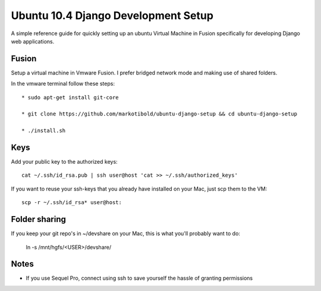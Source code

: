 Ubuntu 10.4 Django Development Setup
====================================

A simple reference guide for quickly setting up an ubuntu Virtual Machine in Fusion specifically for
developing Django web applications.


Fusion
------

Setup a virtual machine in Vmware Fusion. I prefer bridged network mode and making use of shared folders.

In the vmware terminal follow these steps::

	* sudo apt-get install git-core

	* git clone https://github.com/markotibold/ubuntu-django-setup && cd ubuntu-django-setup	

	* ./install.sh


Keys
----

Add your public key to the authorized keys::

	cat ~/.ssh/id_rsa.pub | ssh user@host 'cat >> ~/.ssh/authorized_keys'

If you want to reuse your ssh-keys that you already have installed on your Mac, just scp them to the VM::

	scp -r ~/.ssh/id_rsa* user@host:
		

Folder sharing
--------------

If you keep your git repo's in ~/devshare on your Mac, this is what you'll probably want to do:

	ln -s /mnt/hgfs/<USER>/devshare/


Notes
-----

* If you use Sequel Pro, connect using ssh to save yourself the hassle of granting permissions